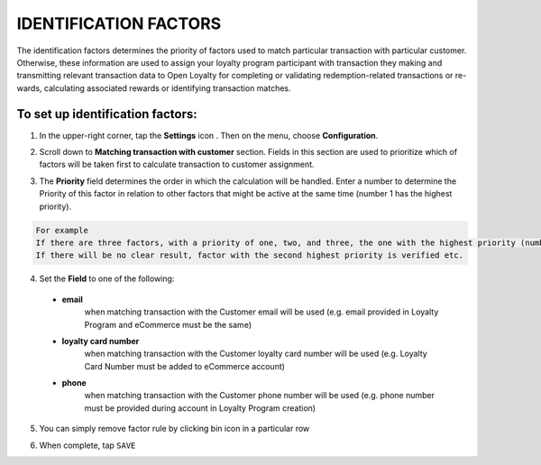.. index::
   single: identification_factors 

IDENTIFICATION FACTORS
======================

| The identification factors determines the priority of factors used to match particular transaction with particular customer. 

| Otherwise, these information are used to assign your loyalty program participant with transaction they making and transmitting relevant transaction data to Open Loyalty for completing or validating redemption-related transactions or re-wards, calculating associated rewards or identifying transaction matches.  

.. image:: /_images/identification_factors.png
   :alt:   Identification factors

   
To set up identification factors:
'''''''''''''''''''''''''''''''''

1. In the upper-right corner, tap the **Settings** icon |settings| . Then on the menu, choose **Configuration**. 

.. |settings| image:: /_images/icon.png

2. Scroll down to **Matching transaction with customer** section. Fields in this section are used to prioritize which of factors will be taken first to calculate transaction to customer assignment.

.. image:: /_images/matching.png
   :alt:   Matching Factors with Priority 

3. The **Priority** field determines the order in which the calculation will be handled. Enter a number to determine the Priority of this factor in relation to other factors that might be active at the same time (number 1 has the highest priority).

.. code-block:: text

    For example
    If there are three factors, with a priority of one, two, and three, the one with the highest priority (number one) is calculated before the others. 
    If there will be no clear result, factor with the second highest priority is verified etc. 	  
	  
4. Set the **Field** to one of the following: 

  - **email**  
      when matching transaction with the Customer email will be used (e.g. email provided in Loyalty Program and eCommerce must be the same)
  - **loyalty card number**  
      when matching transaction with the Customer loyalty card number will be used (e.g. Loyalty Card Number must be added to eCommerce account)
  - **phone**  
      when matching transaction with the Customer phone number will be used (e.g. phone number must be provided during  account in Loyalty Program creation)

5. You can simply remove factor rule by clicking bin |bin| icon in a particular row 

.. |bin| image:: /_images/bin.png

6. When complete, tap ``SAVE``




